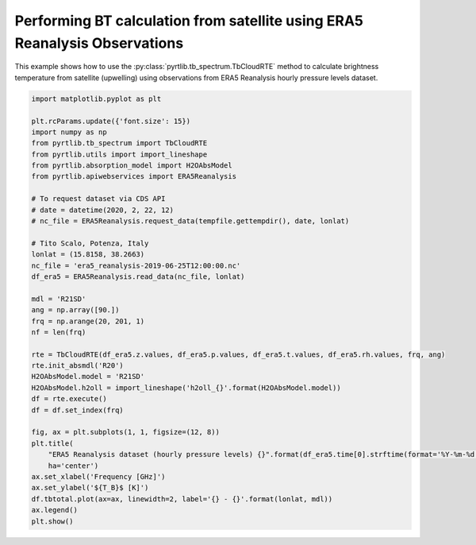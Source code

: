 
.. DO NOT EDIT.
.. THIS FILE WAS AUTOMATICALLY GENERATED BY SPHINX-GALLERY.
.. TO MAKE CHANGES, EDIT THE SOURCE PYTHON FILE:
.. "examples/plot_bt_era5.py"
.. LINE NUMBERS ARE GIVEN BELOW.

.. only:: html

    .. note::
        :class: sphx-glr-download-link-note

        :ref:`Go to the end <sphx_glr_download_examples_plot_bt_era5.py>`
        to download the full example code

.. rst-class:: sphx-glr-example-title

.. _sphx_glr_examples_plot_bt_era5.py:


Performing BT calculation from satellite using ERA5 Reanalysis Observations
===========================================================================

.. GENERATED FROM PYTHON SOURCE LINES 7-10

This example shows how to use the
:py:class:`pyrtlib.tb_spectrum.TbCloudRTE` method to calculate brightness temperature from satellite (upwelling) using
observations from ERA5 Reanalysis hourly pressure levels dataset.

.. GENERATED FROM PYTHON SOURCE LINES 10-50

.. code-block:: python3


    import matplotlib.pyplot as plt

    plt.rcParams.update({'font.size': 15})
    import numpy as np
    from pyrtlib.tb_spectrum import TbCloudRTE
    from pyrtlib.utils import import_lineshape
    from pyrtlib.absorption_model import H2OAbsModel
    from pyrtlib.apiwebservices import ERA5Reanalysis

    # To request dataset via CDS API
    # date = datetime(2020, 2, 22, 12)
    # nc_file = ERA5Reanalysis.request_data(tempfile.gettempdir(), date, lonlat)

    # Tito Scalo, Potenza, Italy
    lonlat = (15.8158, 38.2663)
    nc_file = 'era5_reanalysis-2019-06-25T12:00:00.nc'
    df_era5 = ERA5Reanalysis.read_data(nc_file, lonlat)

    mdl = 'R21SD'
    ang = np.array([90.])
    frq = np.arange(20, 201, 1)
    nf = len(frq)

    rte = TbCloudRTE(df_era5.z.values, df_era5.p.values, df_era5.t.values, df_era5.rh.values, frq, ang)
    rte.init_absmdl('R20')
    H2OAbsModel.model = 'R21SD'
    H2OAbsModel.h2oll = import_lineshape('h2oll_{}'.format(H2OAbsModel.model))
    df = rte.execute()
    df = df.set_index(frq)

    fig, ax = plt.subplots(1, 1, figsize=(12, 8))
    plt.title(
        "ERA5 Reanalysis dataset (hourly pressure levels) {}".format(df_era5.time[0].strftime(format='%Y-%m-%d %H:%M')),
        ha='center')
    ax.set_xlabel('Frequency [GHz]')
    ax.set_ylabel('${T_B}$ [K]')
    df.tbtotal.plot(ax=ax, linewidth=2, label='{} - {}'.format(lonlat, mdl))
    ax.legend()
    plt.show()



.. image-sg:: /examples/images/sphx_glr_plot_bt_era5_001.png
   :alt: ERA5 Reanalysis dataset (hourly pressure levels) 2019-06-25 12:00
   :srcset: /examples/images/sphx_glr_plot_bt_era5_001.png
   :class: sphx-glr-single-img






.. rst-class:: sphx-glr-timing

   **Total running time of the script:** ( 0 minutes  2.575 seconds)


.. _sphx_glr_download_examples_plot_bt_era5.py:

.. only:: html

  .. container:: sphx-glr-footer sphx-glr-footer-example




    .. container:: sphx-glr-download sphx-glr-download-python

      :download:`Download Python source code: plot_bt_era5.py <plot_bt_era5.py>`

    .. container:: sphx-glr-download sphx-glr-download-jupyter

      :download:`Download Jupyter notebook: plot_bt_era5.ipynb <plot_bt_era5.ipynb>`


.. only:: html

 .. rst-class:: sphx-glr-signature

    `Gallery generated by Sphinx-Gallery <https://sphinx-gallery.github.io>`_
